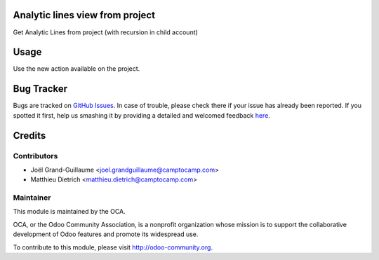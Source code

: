.. image:: https://img.shields.io/badge/licence-AGPL--3-blue.svg
    :alt: License: AGPL-3

Analytic lines view from project
================================


Get Analytic Lines from project (with recursion in child account)

Usage
=====

Use the new action available on the project.

Bug Tracker
===========

Bugs are tracked on `GitHub Issues <https://github.com/OCA/project-/issues>`_.
In case of trouble, please check there if your issue has already been reported.
If you spotted it first, help us smashing it by providing a detailed and welcomed feedback
`here <https://github.com/OCA/project-reporting/issues/new?body=module:%20project_analytic_line_view%0Aversion:%208.0%0A%0A**Steps%20to%20reproduce**%0A-%20...%0A%0A**Current%20behavior**%0A%0A**Expected%20behavior**>`_.


Credits
=======

Contributors
------------

* Joël Grand-Guillaume <joel.grandguillaume@camptocamp.com>
* Matthieu Dietrich <matthieu.dietrich@camptocamp.com>

Maintainer
----------

.. image:: https://odoo-community.org/logo.png
   :alt: Odoo Community Association
   :target: https://odoo-community.org

This module is maintained by the OCA.

OCA, or the Odoo Community Association, is a nonprofit organization whose
mission is to support the collaborative development of Odoo features and
promote its widespread use.

To contribute to this module, please visit http://odoo-community.org.


